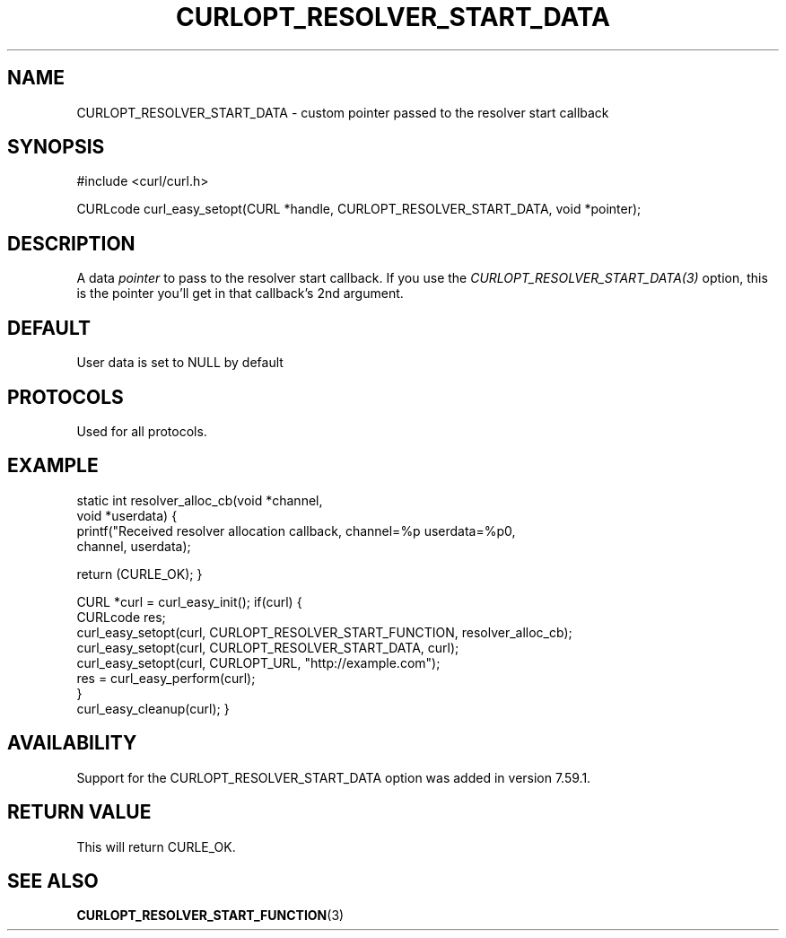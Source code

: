 .\" **************************************************************************
.\" *                                  _   _ ____  _
.\" *  Project                     ___| | | |  _ \| |
.\" *                             / __| | | | |_) | |
.\" *                            | (__| |_| |  _ <| |___
.\" *                             \___|\___/|_| \_\_____|
.\" *
.\" * Copyright (C) 1998 - 2018, Daniel Stenberg, <daniel@haxx.se>, et al.
.\" *
.\" * This software is licensed as described in the file COPYING, which
.\" * you should have received as part of this distribution. The terms
.\" * are also available at https://curl.haxx.se/docs/copyright.html.
.\" *
.\" * You may opt to use, copy, modify, merge, publish, distribute and/or sell
.\" * copies of the Software, and permit persons to whom the Software is
.\" * furnished to do so, under the terms of the COPYING file.
.\" *
.\" * This software is distributed on an "AS IS" basis, WITHOUT WARRANTY OF ANY
.\" * KIND, either express or implied.
.\" *
.\" **************************************************************************
.\"
.TH CURLOPT_RESOLVER_START_DATA 3 "14 Feb 2018" "libcurl 7.59.1" "curl_easy_setopt options"
.SH NAME
CURLOPT_RESOLVER_START_DATA \- custom pointer passed to the resolver start callback
.SH SYNOPSIS
#include <curl/curl.h>

CURLcode curl_easy_setopt(CURL *handle, CURLOPT_RESOLVER_START_DATA, void *pointer);
.SH DESCRIPTION
A data \fIpointer\fP to pass to the resolver start callback. If you use the
\fICURLOPT_RESOLVER_START_DATA(3)\fP option, this is the pointer you'll get in that
callback's 2nd argument.

.SH DEFAULT
User data is set to NULL by default
.SH PROTOCOLS
Used for all protocols.
.SH EXAMPLE

static int resolver_alloc_cb(void *channel,
                              void *userdata)
{
    printf("Received resolver allocation callback, channel=%p userdata=%p\n",
      channel, userdata);

    return (CURLE_OK);
}

CURL *curl = curl_easy_init();
if(curl) {
  CURLcode res;
  curl_easy_setopt(curl, CURLOPT_RESOLVER_START_FUNCTION, resolver_alloc_cb);
  curl_easy_setopt(curl, CURLOPT_RESOLVER_START_DATA, curl);
  curl_easy_setopt(curl, CURLOPT_URL, "http://example.com");
  res = curl_easy_perform(curl);
  }
  curl_easy_cleanup(curl);
}

.SH AVAILABILITY
Support for the CURLOPT_RESOLVER_START_DATA option was added in version 7.59.1.
.SH RETURN VALUE
This will return CURLE_OK.
.SH "SEE ALSO"
.BR CURLOPT_RESOLVER_START_FUNCTION "(3) "
